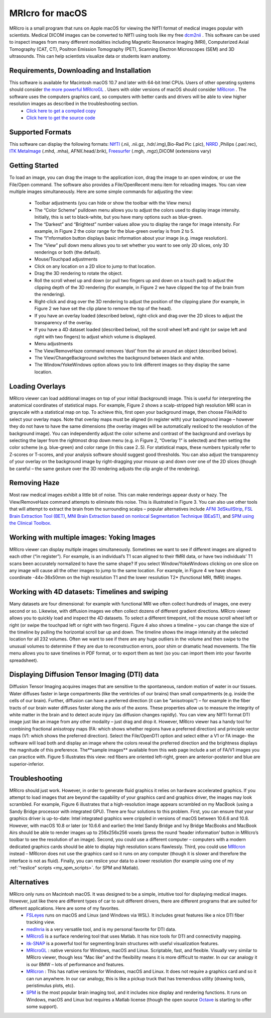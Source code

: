 MRIcro for macOS
=======================================

.. _my_mricro:

MRIcro is a small program that runs on Apple macOS for viewing the NIfTI format of medical images popular with scientists. Medical DICOM images can be converted to NIfTI using tools like my free `dcm2nii <https://www.nitrc.org/plugins/mwiki/index.php/dcm2nii:MainPage>`_ . This software can be used to inspect images from many different modalities including Magnetic Resonance Imaging (MRI), Computerized Axial Tomography (CAT, CT), Positron Emission Tomography (PET), Scanning Electron Microscopes (SEM) and 3D ultrasounds. This can help scientists visualize data or students learn anatomy.


.. image:: visibleHuman.png
   :width: 70%
   :align: center
   
Requirements, Downloading and Installation
---------------------------------------------
This software is available for Macintosh macOS 10.7 and later with 64-bit Intel CPUs. Users of other operating systems should consider `the more powerful MRIcroGL <https://www.mccauslandcenter.sc.edu/mricrogl/>`_ . Users with older versions of macOS should consider `MRIcron <https://www.nitrc.org/plugins/mwiki/index.php/mricron:MainPage>`_ . The software uses the computers graphics card, so computers with better cards and drivers will be able to view higher resolution images as described in the troubleshooting section.
 -  `Click here to get a compiled copy <https://github.com/neurolabusc/MRIcro/releases>`_ 
 -  `Click here to get the source code <https://github.com/neurolabusc/MRIcro>`_ 

Supported Formats
-------------------------------------------

This software can display the following formats: `NIfTI <https://nifti.nimh.nih.gov/>`_ (.nii, .nii.gz, .hdr/.img),Bio-Rad Pic (.pic), `NRRD <http://teem.sourceforge.net/nrrd/format.html>`_ ,Philips (.par/.rec), `ITK MetaImage <https://itk.org/Wiki/ITK/File_Formats>`_ (.mhd, .mha), AFNI(.head/.brik), `Freesurfer <https://surfer.nmr.mgh.harvard.edu/fswiki/FsTutorial/MghFormat>`_ (.mgh, .mgz),DICOM (extensions vary)

Getting Started
-------------------------------------------

To load an image, you can drag the image to the application icon, drag the image to an open window, or use the File/Open command. The software also provides a File/OpenRecent menu item for reloading images. You can view multiple images simultaneously. Here are some simple commands for adjusting the view:

 - Toolbar adjustments (you can hide or show the toolbar with the View menu)
 - The “Color Scheme” pulldown menu allows you to adjust the colors used to display image intensity. Initially, this is set to black-white, but you have many options such as blue-green.
 - The “Darkest” and “Brightest” number values allow you to display the range for image intensity. For example, in Figure 2 the color range for the blue-green overlay is from 2 to 5.
 - The “I”nformation button displays basic information about your image (e.g. image resolution).
 - The “View” pull down menu allows you to set whether you want to see only 2D slices, only 3D renderings or both (the default).

 - Mouse/Touchpad adjustments
 - Click on any location on a 2D slice to jump to that location.
 - Drag the 3D rendering to rotate the object.
 - Roll the scroll wheel up and down (or pull two fingers up and down on a touch pad) to adjust the clipping depth of the 3D rendering (for example, in Figure 2 we have clipped the top of the brain from the rendering).
 - Right-click and drag over the 3D rendering to adjust the position of the clipping plane (for example, in Figure 2 we have set the clip plane to remove the top of the head).
 - If you have an overlay loaded (described below), right-click and drag over the 2D slices to adjust the transparency of the overlay.
 - If you have a 4D dataset loaded (described below), roll the scroll wheel left and right (or swipe left and right with two fingers) to adjust which volume is displayed.

 - Menu adjustments
 - The View/RemoveHaze command removes ‘dust’ from the air around an object (described below).
 - The View/ChangeBackground switches the background between black and white.
 - The Window/YokeWindows option allows you to link different images so they display the same location.


Loading Overlays
-------------------------------------------

MRIcro viewer can load additional images on top of your initial (background) image. This is useful for interpreting the anatomical coordinates of statistical maps. For example, Figure 2 shows a scalp-stripped high resolution MRI scan in grayscale with a statistical map on top. To achieve this, first open your background image, then choose File/Add to select your overlay maps. Note that overlay maps must be aligned (in register with) your background image – however they do not have to have the same dimensions (the overlay images will be automatically resliced to the resolution of the background image). You can independently adjust the color scheme and contrast of the background and overlays by selecting the layer from the rightmost drop down menu (e.g. in Figure 2, “Overlay 1” is selected) and then setting the color scheme (e.g. blue-green) and color range (in this case 2..5). For statistical maps, these numbers typically refer to Z-scores or T-scores, and your analysis software should suggest good thresholds. You can also adjust the transparency of your overlay on the background image by right-dragging your mouse up and down over one of the 2D slices (though be careful – the same gesture over the 3D rendering adjusts the clip angle of the rendering).

Removing Haze
-------------------------------------------
Most raw medical images exhibit a little bit of noise. This can make renderings appear dusty or hazy. The View/RemoveHaze command attempts to eliminate this noise. This is illustrated in Figure 3. You can also use other tools that will attempt to extract the brain from the surrounding scalps – popular alternatives include `AFNI 3dSkullStrip <https://afni.nimh.nih.gov/pub/dist/doc/program_help/3dSkullStrip.html>`_, `FSL Brain Extraction Tool (BET) <https://fsl.fmrib.ox.ac.uk/fsl/fslwiki/BET>`_,  `MNI Brain Extraction based on nonlocal Segmentation Technique (BEaST) <https://www.bic.mni.mcgill.ca/ServicesSoftwareAdvancedImageProcessingTools/BEaST>`_, and `SPM using the Clinical Toolbox. <https://www.nitrc.org/plugins/mwiki/index.php/clinicaltbx:MainPage>`_ 

Working with multiple images: Yoking Images
---------------------------------------------

MRIcro viewer can display multiple images simultaneously. Sometimes we want to see if different images are aligned to each other (“in register”). For example, is an individual’s T1 scan aligned to their fMRI data, or have two individuals’ T1 scans been accurately normalized to have the same shape? If you select Window/YokeWindows clicking on one slice on any image will cause all the other images to jump to the same location. For example, in Figure 4 we have shown coordinate -44x-36x50mm on the high resolution T1 and the lower resolution T2* (functional MRI, fMRI) images.

Working with 4D datasets: Timelines and swiping
-----------------------------------------------

Many datasets are four dimensional: for example with functional MRI we often collect hundreds of images, one every second or so. Likewise, with diffusion images we often collect dozens of different gradient directions. MRIcro viewer allows you to quickly load and inspect the 4D datasets. To select a different timepoint, roll the mouse scroll wheel left or right (or swipe the touchpad left or right with two fingers). Figure 4 also shows a timeline – you can change the size of the timeline by pulling the horizontal scroll bar up and down. The timeline shows the image intensity at the selected location for all 232 volumes. Often we want to see if there are any huge outliers in the volume and then swipe to the unusual volumes to determine if they are due to reconstruction errors, poor shim or dramatic head movements. The file menu allows you to save timelines in PDF format, or to export them as text (so you can import them into your favorite spreadsheet).

Displaying Diffusion Tensor Imaging (DTI) data
-----------------------------------------------

Diffusion Tensor Imaging acquires images that are sensitive to the spontaneous, random motion of water in our tissues. Water diffuses faster in large compartments (like the ventricles of our brains) than small compartments (e.g. inside the cells of our brain). Further, diffusion can have a preferred direction (it can be “anisotropic”) – for example in the fiber tracts of our brain water diffuses faster along the axis of the axons. These properties allow us to measure the integrity of white matter in the brain and to detect acute injury (as diffusion changes rapidly). You can view any NIfTI format DTI image just like an image from any other modality – just drag and drop it. However, MRIcro viewer has a handy tool for combining fractional anisotropy maps (FA: which shows whether regions have a preferred direction) and principle vector maps (V1: which shows the preferred direction). Select the File/OpenDTI option and select either a V1 or FA image- the software will load both and display an image where the colors reveal the preferred direction and the brightness displays the magnitude of this preference. The**sample images** available from this web page include a set of FA/V1 images you can practice with. Figure 5 illustrates this view: red fibers are oriented left-right, green are anterior-posterior and blue are superior-inferior.

Troubleshooting
-------------------------------------------
MRIcro should just work. However, in order to generate fluid graphics it relies on hardware accelerated graphics. If you attempt to load images that are beyond the capability of your graphics card and graphics driver, the images may look scrambled. For example, Figure 6 illustrates that a high-resolution image appears scrambled on my MacBook (using a Sandy Bridge processor with integrated GPU). There are four solutions to this problem. First, you can ensure that your graphics driver is up-to-date: Intel integrated graphics were crippled in versions of macOS between 10.6.6 and 10.8. However, with macOS 10.8 or later (or 10.6.6 and earlier) the Intel Sandy Bridge and Ivy Bridge MacBooks and MacBook Airs should be able to render images up to 256x256x256 voxels (press the round ‘header information’ button in MRIcro’s toolbar to see the resolution of an image). Second, you could use a different computer – computers with a modern dedicated graphics cards should be able to display high resolution scans flawlessly. Third, you could use `MRIcron <https://www.nitrc.org/plugins/mwiki/index.php/mricron:MainPage>`_ instead – MRIcron does not use the graphics card so it runs on any computer (though it is slower and therefore the interface is not as fluid). Finally, you can reslice your data to a lower resolution (for example using one of my :ref:`“reslice” scripts <my_spm_scripts>`. for SPM and Matlab).

Alternatives
-------------------------------------------
MRIcro only runs on Macintosh macOS. It was designed to be a simple, intuitive tool for displaying medical images. However, just like there are different types of car to suit different drivers, there are different programs that are suited for different applications. Here are some of my favorites.
 -  `FSLeyes <https://fsl.fmrib.ox.ac.uk/fsl/fslwiki/FSLeyes>`_ runs on macOS and Linux (and Windows via WSL). It includes great features like a nice DTI fiber tracking view.
 -  `medInria <https://med.inria.fr>`_ is a very versatile tool, and is my personal favorite for DTI data.
 -  `MRIcroS <https://www.nitrc.org/projects/mricros/>`_ is a surface rendering tool that uses Matlab. It has nice tools for DTI and connectivity mapping.
 -  `itk-SNAP <http://www.itksnap.org/pmwiki/pmwiki.php>`_ is a powerful tool for segmenting brain structures with useful visualization features.
 -  `MRIcroGL <https://www.nitrc.org/plugins/mwiki/index.php/mricrogl:MainPage>`_ : native versions for Windows, macOS and Linux. Scriptable, fast, and flexible. Visually very similar to MRIcro viewer, though less “Mac like” and the flexibility means it is more difficult to master. In our car analogy it is our BMW – lots of performance and features.
 -  `MRIcron <https://www.nitrc.org/plugins/mwiki/index.php/mricron:MainPage>`_ : This has native versions for Windows, macOS and Linux. It does not require a graphics card and so it can run anywhere. In our car analogy, this is like a pickup truck that has tremendous utility (drawing tools, peristimulus plots, etc).
 -  `SPM <https://www.fil.ion.ucl.ac.uk/spm/software/spm8/>`_ is the most popular brain imaging tool, and it includes nice display and rendering functions. It runs on Windows, macOS and Linux but requires a Matlab license (though the open source `Octave <https://en.wikibooks.org/wiki/SPM/Octave>`_ is starting to offer some support).
